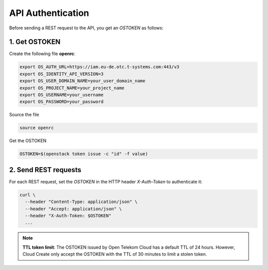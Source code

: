 ******************
API Authentication
******************

Before sending a REST request to the API, you get an `OSTOKEN` as follows:

1. Get OSTOKEN
==============

Create the following file **openrc**:

.. code-block:: bash

  export OS_AUTH_URL=https://iam.eu-de.otc.t-systems.com:443/v3
  export OS_IDENTITY_API_VERSION=3
  export OS_USER_DOMAIN_NAME=your_user_domain_name
  export OS_PROJECT_NAME=your_project_name
  export OS_USERNAME=your_username
  export OS_PASSWORD=your_password

Source the file

.. code-block:: bash

  source openrc

Get the OSTOKEN

.. code-block:: bash

  OSTOKEN=$(openstack token issue -c "id" -f value)

2. Send REST requests
=====================

For each REST request,  set the `OSTOKEN` in the HTTP header `X-Auth-Token` to authenticate it:

.. code-block:: bash

  curl \
    --header "Content-Type: application/json" \
    --header "Accept: application/json" \
    --header "X-Auth-Token: $OSTOKEN"
    ...

.. note::
  **TTL token limit**: The OSTOKEN issued by Open Telekom Cloud has a default TTL of 24 hours. However, Cloud Create only accept the OSTOKEN with the TTL of 30 minutes to limit a stolen token.
